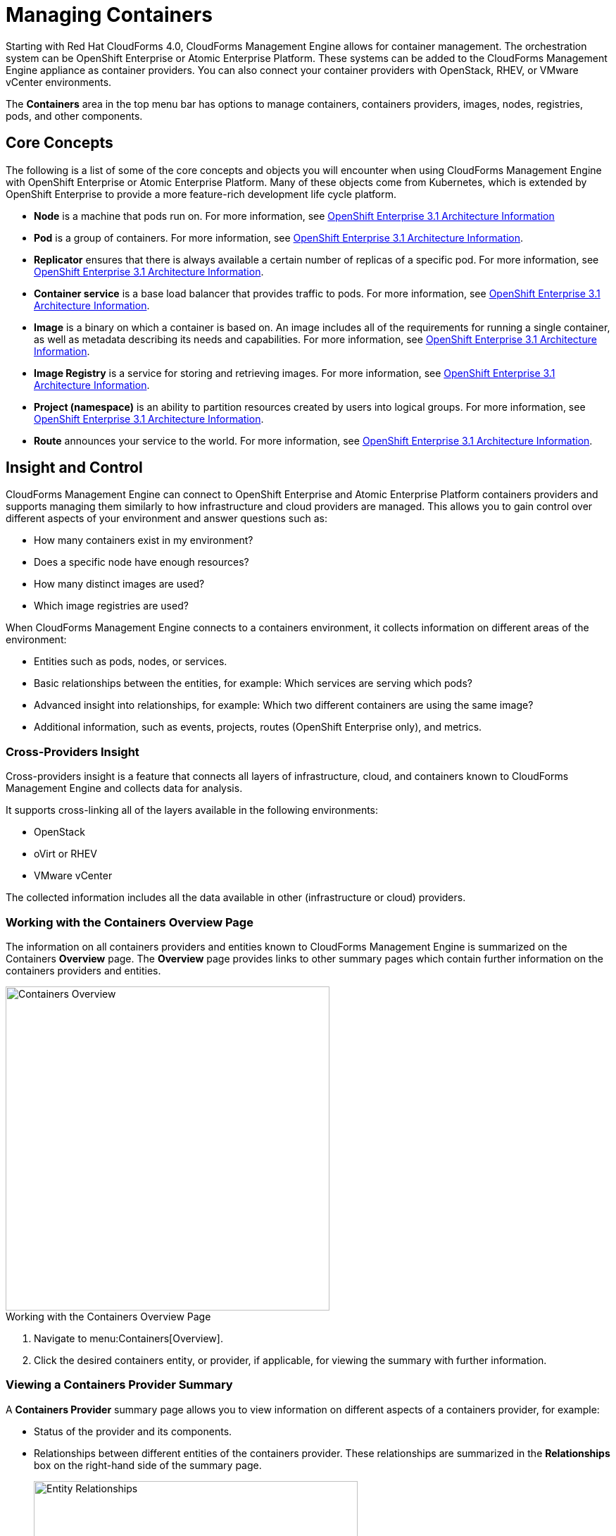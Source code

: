 = Managing Containers

Starting with Red Hat CloudForms 4.0, CloudForms Management Engine allows for container management. The orchestration system can be OpenShift Enterprise or Atomic Enterprise Platform. These systems can be added to the CloudForms Management Engine appliance as container providers. You can also connect your container providers with OpenStack, RHEV, or VMware vCenter environments.

The *Containers* area in the top menu bar has options to manage containers, containers providers, images, nodes, registries, pods, and other components.

== Core Concepts

The following is a list of some of the core concepts and objects you will encounter when using CloudForms Management Engine with OpenShift Enterprise or Atomic Enterprise Platform. Many of these objects come from Kubernetes, which is extended by OpenShift Enterprise to provide a more feature-rich development life cycle platform.

* *Node* is a machine that pods run on.
  For more information, see https://access.redhat.com/documentation/en/openshift-enterprise/3.1/architecture/chapter-2-infrastructure-components#node[OpenShift Enterprise 3.1 Architecture Information]

* *Pod* is a group of containers. 
  For more information, see https://access.redhat.com/documentation/en/openshift-enterprise/3.1/architecture/chapter-3-core-concepts#pods[OpenShift Enterprise 3.1 Architecture Information].

* *Replicator* ensures that there is always available a certain number of replicas of a specific pod.
  For more information, see https://access.redhat.com/documentation/en/openshift-enterprise/3.1/architecture/chapter-3-core-concepts#replication-controllers[OpenShift Enterprise 3.1 Architecture Information].

* *Container service* is a base load balancer that provides traffic to pods.
  For more information, see https://access.redhat.com/documentation/en/openshift-enterprise/3.1/architecture/chapter-3-core-concepts#services[OpenShift Enterprise 3.1 Architecture Information].

* *Image* is a binary on which a container is based on. An image includes all of the requirements for running a single container, as well as metadata describing its needs and capabilities.
  For more information, see https://access.redhat.com/documentation/en/openshift-enterprise/3.1/architecture/chapter-3-core-concepts#docker-images[OpenShift Enterprise 3.1 Architecture Information].

* *Image Registry* is a service for storing and retrieving images.
  For more information, see https://access.redhat.com/documentation/en/openshift-enterprise/3.1/architecture/chapter-3-core-concepts#docker-registries[OpenShift Enterprise 3.1 Architecture Information].

* *Project (namespace)* is an ability to partition resources created by users into logical groups.
  For more information, see https://access.redhat.com/documentation/en/openshift-enterprise/3.1/architecture/chapter-3-core-concepts#namespaces[OpenShift Enterprise 3.1 Architecture Information].

* *Route* announces your service to the world.
  For more information, see https://access.redhat.com/documentation/en/openshift-enterprise/3.1/architecture/chapter-3-core-concepts#routes[OpenShift Enterprise 3.1 Architecture Information].

== Insight and Control

CloudForms Management Engine can connect to OpenShift Enterprise and Atomic Enterprise Platform containers providers and supports managing them similarly to how infrastructure and cloud providers are managed. This allows you to gain control over different aspects of your environment and answer questions such as:

* How many containers exist in my environment?
* Does a specific node have enough resources?
* How many distinct images are used?
* Which image registries are used?

When CloudForms Management Engine connects to a containers environment, it collects information on different areas of the environment:

* Entities such as pods, nodes, or services.
* Basic relationships between the entities, for example: Which services are serving which pods?
* Advanced insight into relationships, for example: Which two different containers are using the same image?
* Additional information, such as events, projects, routes (OpenShift Enterprise only), and metrics.

=== Cross-Providers Insight

Cross-providers insight is a feature that connects all layers of infrastructure, cloud, and containers known to CloudForms Management Engine and collects data for analysis.

It supports cross-linking all of the layers available in the following environments:

* OpenStack
* oVirt or RHEV
* VMware vCenter

The collected information includes all the data available in other (infrastructure or cloud) providers.

=== Working with the Containers Overview Page

The information on all containers providers and entities known to CloudForms Management Engine is summarized on the Containers *Overview* page. The *Overview* page provides links to other summary pages which contain further information on the containers providers and entities.

[caption="Containers Overview"]
image::containers-overview.png[Containers Overview, height=460]

.Working with the Containers Overview Page
. Navigate to menu:Containers[Overview].
. Click the desired containers entity, or provider, if applicable, for viewing the summary with further information.

=== Viewing a Containers Provider Summary

A *Containers Provider* summary page allows you to view information on different aspects of a containers provider, for example:

* Status of the provider and its components.
* Relationships between different entities of the containers provider. These relationships are summarized in the *Relationships* box on the right-hand side of the summary page.
+
[caption="Entity Relationships"]
image::entity-relationships.png[Entity Relationships, height=460]
+
* Additional information on aggregated capacity of all CPU cores of all nodes, and aggregated capacity of all memory of all nodes.

.Viewing a Containers Provider Summary
. Navigate to menu:Containers[Providers]. 
. Click the desired containers provider for viewing the provider summary.

=== Viewing a Container Nodes Summary

A *Container Node* summary page allows you to view information on different aspects of a container node, for example:

* How many entities are on a node?
* What is the capacity and utilization?
* What are the versions of the underlying operating system and software?

.Viewing a Container Nodes Summary
. Navigate to menu:Containers[Providers]. 
. Click the desired containers provider for viewing the provider summary.
. In the *Relationships* box on the right-hand side of the summary page, click *Nodes*.
. Click the desired container node for viewing.

==== Viewing a Container Nodes Timeline

You can view the timeline of events for a node. To access the timeline from a container nodes summary page, click image:images/1994.png[Monitoring] (*Monitoring*), and then image:images/1995.png[Timelines] (*Timelines*).

For more information on working with timelines, see the following procedure:

=== Viewing a Containers Summary

A *Containers* summary page allows you to view information on different aspects of a container, for example:

* What are the relationships of the container to a related node, pod, or image?
* Which node is the container running on?
* Which part of a pod is the container?
* What is the container ID?
* What is the name of the container image? What are other properties of the container image (for example, tag)?

.Viewing a Containers Summary
. Navigate to menu:Containers[Providers]. 
. Click the desired containers provider for viewing the provider summary.
. In the *Relationships* box on the right-hand side of the summary page, click *Containers*.
. Click the desired container for viewing.

=== Viewing a Container Images Summary

A *Container Images* summary page allows you to view information on different aspects of a container image, for example:

* Which containers are using the image?
* Which image registry is the image coming from?

.Viewing a Container Images Summary
. Navigate to menu:Containers[Providers]. 
. Click the desired containers provider for viewing the provider summary.
. In the *Relationships* box on the right-hand side of the summary page, click *Images*.
. Click the desired image for viewing.

=== Viewing an Image Registries Summary

An *Image Registries* summary page allows you to view information on different aspects of an image registry, for example:

* How many images are coming from the registry? What are the images?
* Which containers are using images from the registry?
* What is the host and port of the registry?

.Viewing an Image Registries Summary
. Navigate to menu:Containers[Providers]. 
. Click the desired containers provider for viewing the provider summary.
. In the *Relationships* box on the right-hand side of the summary page, click *Image Registries*.
. Click the desired image registry for viewing.

=== Viewing a Pods Summary

A *Pods* summary page allows you to view information on different aspects of a pod, for example:

* Which containers are part of the pod?
* Which services reference the pod?
* Which node does the pod run on?
* Is the pod controlled by a replicator?
* What is the IP address of the pod?

.Viewing a Pods Summary
. Navigate to menu:Containers[Providers]. 
. Click the desired containers provider for viewing the provider summary.
. In the *Relationships* box on the right-hand side of the summary page, click *Pods*.
. Click the desired pod for viewing.

=== Viewing a Replicators Summary

A *Replicators* summary page allows you to view information on different aspects of a replicator, for example:

* What is the number of requested pods?
* What is the number of current pods?
* What are the labels and selector for the replicator?

.Viewing a Replicators Summary
. Navigate to menu:Containers[Providers]. 
. Click the desired containers provider for viewing the provider summary.
. In the *Relationships* box on the right-hand side of the summary page, click *Replicators*.
. Click the desired replicator for viewing.

=== Viewing a Container Services Summary

A *Container Services* summary page allows you to view information on different aspects of a container service, for example:

* What are the pods that the container service provides traffic to?
* What are the port configurations for the container service?
* What are the labels and selector for the container service?

.Viewing a Container Services Summary
. Navigate to menu:Containers[Providers]. 
. Click the desired containers provider for viewing the provider summary.
. In the *Relationships* box on the right-hand side of the summary page, click *Services*.
. Click the desired service for viewing.

=== Using the Topology Widget

The *Topology* widget is an interactive topology graph, showing the status and relationships between the different entities of the containers providers that CloudForms Management Engine has access to.

* The topology graph includes pods, containers, services, nodes, virtual machines, hosts, routes, and replicators within the overall containers provider environment.
* It is possible to drag elements to reposition the graph.
* Hovering over any individual graph element will display a summary of details for the individual element.
* Double-click the entities in the graph to navigate to their summary pages.
* Click the legend at the top of the graph to show or hide entities.
* Click *Display Names* on the right-hand side of the page to show or hide entity names.

[caption="Topology Widget"]
image::topology-widget.png[Topology Widget, width=660]

.Viewing the Topology Widget
. Navigate to menu:Containers[Providers].
. Click the desired containers provider for viewing the provider summary.
. On the provider summary page, click *Topology* in the *Overview* box on the right-hand side of the page.

=== Running a SmartState Analysis

Perform a SmartState Analysis of a container image to inspect the packages included in an image.

.Running a SmartState Analysis
. Navigate to menu:Containers[Container Images].
. Check the container image to analyze. You can check multiple images.
. Click  image:images/1847.png[Configuration] (*Configuration*), and then  image:images/2147.png[Perform SmartState Analysis] (*Perform SmartState Analysis*).
+
The container image is scanned. The process will copy over any required files for the image. After reloading the image page, all new or updated packages are listed.
+
To monitor the status of container image SmartState Analysis tasks, navigate to menu:Configure[Tasks]. The status of each task is displayed including time started, time ended, what part of the task is currently running, and any errors encountered.

